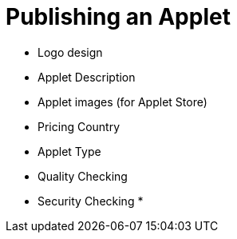 [#h3_applet_dev_publishing_an_applet]
= Publishing an Applet

* Logo design
* Applet Description
* Applet images (for Applet Store)
* Pricing Country 
* Applet Type
* Quality Checking
* Security Checking
* 
